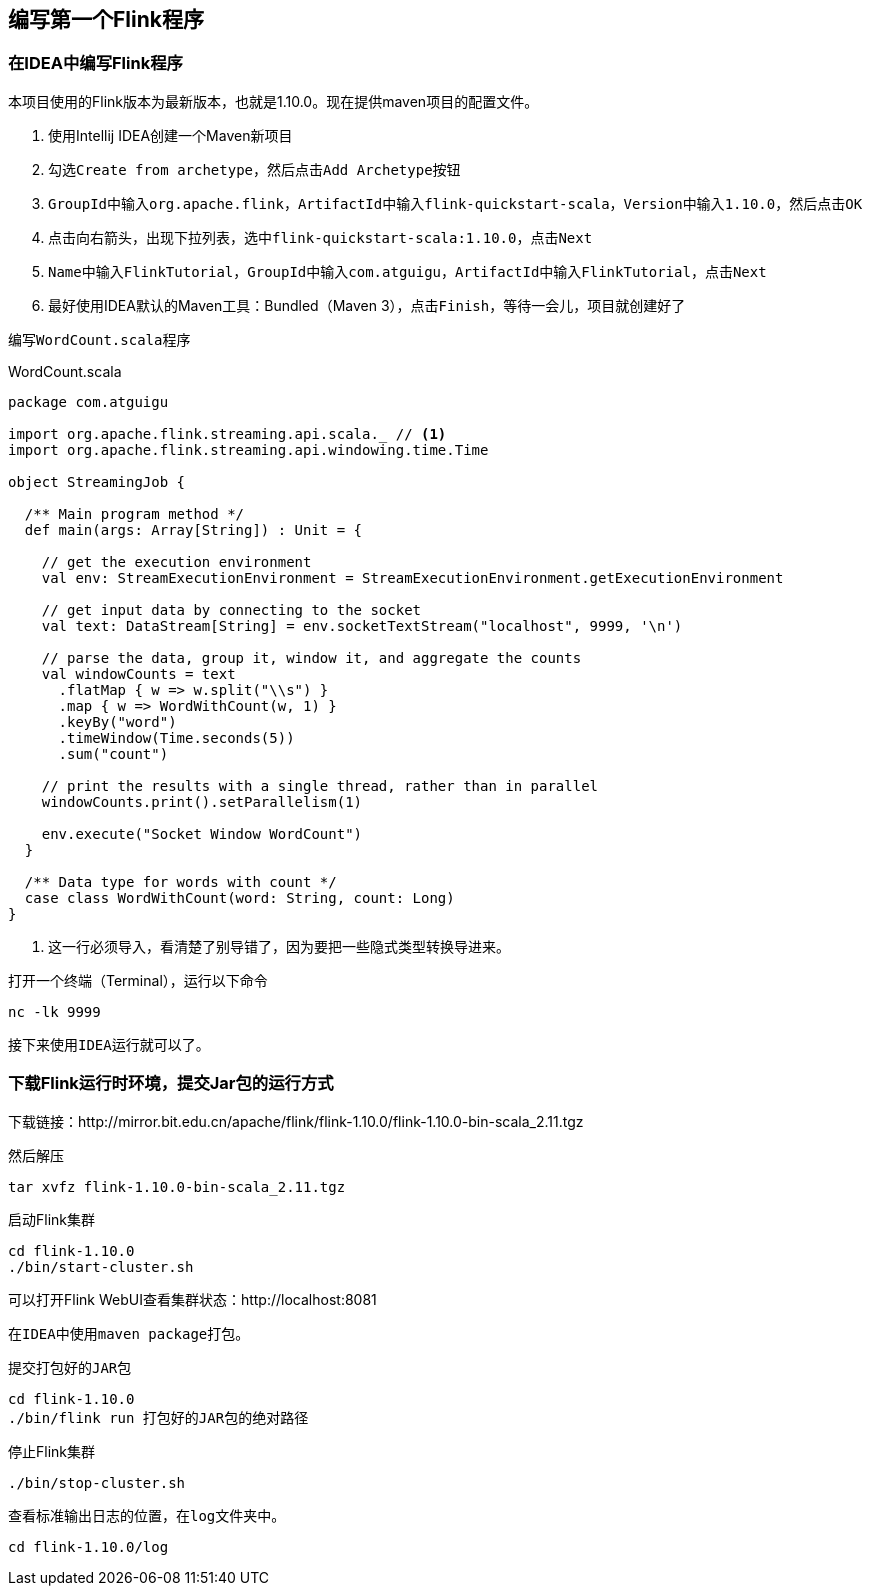 == 编写第一个Flink程序

=== 在IDEA中编写Flink程序

本项目使用的Flink版本为最新版本，也就是1.10.0。现在提供maven项目的配置文件。

. 使用Intellij IDEA创建一个Maven新项目
. 勾选``Create from archetype``，然后点击``Add Archetype``按钮
. ``GroupId``中输入``org.apache.flink``，``ArtifactId``中输入``flink-quickstart-scala``，``Version``中输入``1.10.0``，然后点击``OK``
. 点击向右箭头，出现下拉列表，选中``flink-quickstart-scala:1.10.0``，点击``Next``
. ``Name``中输入``FlinkTutorial``，``GroupId``中输入``com.atguigu``，``ArtifactId``中输入``FlinkTutorial``，点击``Next``
. 最好使用IDEA默认的Maven工具：Bundled（Maven 3），点击``Finish``，等待一会儿，项目就创建好了

编写``WordCount.scala``程序

[source,scala]
.WordCount.scala
----
package com.atguigu

import org.apache.flink.streaming.api.scala._ // <1>
import org.apache.flink.streaming.api.windowing.time.Time

object StreamingJob {

  /** Main program method */
  def main(args: Array[String]) : Unit = {

    // get the execution environment
    val env: StreamExecutionEnvironment = StreamExecutionEnvironment.getExecutionEnvironment

    // get input data by connecting to the socket
    val text: DataStream[String] = env.socketTextStream("localhost", 9999, '\n')

    // parse the data, group it, window it, and aggregate the counts
    val windowCounts = text
      .flatMap { w => w.split("\\s") }
      .map { w => WordWithCount(w, 1) }
      .keyBy("word")
      .timeWindow(Time.seconds(5))
      .sum("count")

    // print the results with a single thread, rather than in parallel
    windowCounts.print().setParallelism(1)

    env.execute("Socket Window WordCount")
  }

  /** Data type for words with count */
  case class WordWithCount(word: String, count: Long)
}
----
<1> 这一行必须导入，看清楚了别导错了，因为要把一些隐式类型转换导进来。

打开一个终端（Terminal），运行以下命令

[source,shell]
----
nc -lk 9999
----

接下来使用``IDEA``运行就可以了。

=== 下载Flink运行时环境，提交Jar包的运行方式

下载链接：http://mirror.bit.edu.cn/apache/flink/flink-1.10.0/flink-1.10.0-bin-scala_2.11.tgz

然后解压

[source,shell]
----
tar xvfz flink-1.10.0-bin-scala_2.11.tgz
----

启动Flink集群

[source,shell]
----
cd flink-1.10.0
./bin/start-cluster.sh
----

可以打开Flink WebUI查看集群状态：http://localhost:8081

在``IDEA``中使用``maven package``打包。

提交打包好的``JAR``包

[source,shell]
----
cd flink-1.10.0
./bin/flink run 打包好的JAR包的绝对路径
----

停止Flink集群

[source,shell]
----
./bin/stop-cluster.sh
----

查看标准输出日志的位置，在``log``文件夹中。

[source,shell]
----
cd flink-1.10.0/log
----